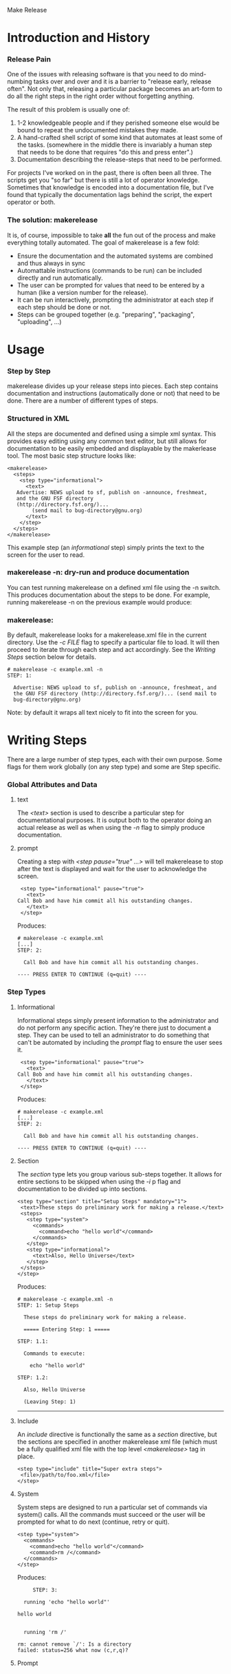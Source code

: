 Make Release

* Introduction and History
*** Release Pain

    One of the issues with releasing software is that you need to do
    mind-numbing tasks over and over and it is a barrier to "release
    early, release often".  Not only that, releasing a particular
    package becomes an art-form to do all the right steps in the right
    order without forgetting anything.

    The result of this problem is usually one of:

    1. 1-2 knowledgeable people and if they perished someone else
       would be bound to repeat the undocumented mistakes they made.
    2. A hand-crafted shell script of some kind that automates at
       least some of the tasks.  (somewhere in the middle there is
       invariably a human step that needs to be done that requires "do
       this and press enter".)
    3. Documentation describing the release-steps that need to be performed.

    For projects I've worked on in the past, there is often been all
    three.  The scripts get you "so far" but there is still a lot of
    operator knowledge.  Sometimes that knowledge is encoded into a
    documentation file, but I've found that typically the
    documentation lags behind the script, the expert operator or both.

*** The solution: makerelease

    It is, of course, impossible to take *all* the fun out of the
    process and make everything totally automated.  The goal of
    makerelease is a few fold:

    + Ensure the documentation and the automated systems are combined
      and thus always in sync
    + Automattable instructions (commands to be run) can be included
      directly and run automatically.
    + The user can be prompted for values that need to be entered by a
      human (like a version number for the release).
    + It can be run interactively, prompting the administrator
      at each step if each step should be done or not.
    + Steps can be grouped together (e.g. "preparing", "packaging",
      "uploading", ...)
       
* Usage
*** Step by Step

  makerelease divides up your release steps into pieces.  Each step
  contains documentation and instructions (automatically done or not)
  that need to be done.  There are a number of different types of steps.

*** Structured in XML

  All the steps are documented and defined using a simple xml syntax.
  This provides easy editing using any common text editor, but still
  allows for documentation to be easily embedded and displayable by
  the makerlease tool.  The most basic step structure looks like:

#+BEGIN_EXAMPLE
 <makerelease>
   <steps>
     <step type="informational">
       <text>
 	Advertise: NEWS upload to sf, publish on -announce, freshmeat,
 	and the GNU FSF directory
 	(http://directory.fsf.org/)...
         (send mail to bug-directory@gnu.org)
       </text>
     </step>
   </steps>
 </makerelease>
#+END_EXAMPLE

  This example step (an /informational/ step) simply prints the text to the screen for the user to read.
    
*** makerelease -n: dry-run and produce documentation

    You can test running makerelease on a defined xml file using the
    -n switch.  This produces documentation about the steps to be
    done.  For example, running makerelease -n on the previous example
    would produce:

*** makerelease:

    By default, makerelease looks for a makerelease.xml file in the
    current directory.  Use the /-c FILE/ flag to specify a particular
    file to load.  It will then proceed to iterate through each step
    and act accordingly.  See the [[Writing Steps]] section below
    for details.

#+BEGIN_EXAMPLE
 # makerelease -c example.xml -n
 STEP: 1:

   Advertise: NEWS upload to sf, publish on -announce, freshmeat, and
   the GNU FSF directory (http://directory.fsf.org/)... (send mail to
   bug-directory@gnu.org)
#+END_EXAMPLE

    Note: by default it wraps all text nicely to fit into the screen
    for you.

* Writing Steps

  There are a large number of step types, each with their own purpose.
  Some flags for them work globally (on any step type) and some are
  Step specific.

*** Global Attributes and Data
***** text

      The /<text>/ section is used to describe a particular step for
      documentational purposes.  It is output both to the operator
      doing an actual release as well as when using the /-n/ flag to
      simply produce documentation.

***** prompt
      
      Creating a step with /<step pause="true" ...>/ will tell
      makerelease to stop after the text is displayed and wait for the
      user to acknowledge the screen.

#+BEGIN_EXAMPLE
     <step type="informational" pause="true">
       <text>
 	Call Bob and have him commit all his outstanding changes.
       </text>
     </step>
#+END_EXAMPLE

    Produces:

#+BEGIN_EXAMPLE
 # makerelease -c example.xml
 [...]
 STEP: 2:

   Call Bob and have him commit all his outstanding changes.

 ---- PRESS ENTER TO CONTINUE (q=quit) ----
#+END_EXAMPLE

*** Step Types
***** Informational

      Informational steps simply present information to the
      administrator and do not perform any specific action.  They're
      there just to document a step.  They can be used to tell an
      administrator to do something that can't be automated by
      including the /prompt/ flag to ensure the user sees it.

#+BEGIN_EXAMPLE
     <step type="informational" pause="true">
       <text>
 	Call Bob and have him commit all his outstanding changes.
       </text>
     </step>
#+END_EXAMPLE

    Produces:

#+BEGIN_EXAMPLE
 # makerelease -c example.xml
 [...]
 STEP: 2:

   Call Bob and have him commit all his outstanding changes.

 ---- PRESS ENTER TO CONTINUE (q=quit) ----
#+END_EXAMPLE


***** Section

      The /section/ type lets you group various sub-steps together.
      It allows for entire sections to be skipped when using the /-i/
 p     flag and documentation to be divided up into sections.


#+BEGIN_EXAMPLE
    <step type="section" title="Setup Steps" mandatory="1">
     <text>These steps do preliminary work for making a release.</text>
     <steps>
       <step type="system">
         <commands>
           <command>echo "hello world"</command>
         </commands>
       </step>
       <step type="informational">
         <text>Also, Hello Universe</text>
       </step>
     </steps>
    </step>
#+END_EXAMPLE

    Produces:

#+BEGIN_EXAMPLE
 # makerelease -c example.xml -n
 STEP: 1: Setup Steps                                                          

   These steps do preliminary work for making a release.

   ===== Entering Step: 1 =====

 STEP: 1.1:

   Commands to execute:

     echo "hello world"

 STEP: 1.2:

   Also, Hello Universe

   (Leaving Step: 1)
#+END_EXAMPLE


----------
#+OPTIONS: author-info:nil
***** Include

      An /include/ directive is functionally the same as a /section/
      directive, but the sections are specified in another
      makerelease xml file (which must be a fully qualified xml file
      with the top level /<makerelease>/ tag in place.

#+BEGIN_EXAMPLE
    <step type="include" title="Super extra steps">
     <file>/path/to/foo.xml</file>
    </step>
#+END_EXAMPLE

***** System

      System steps are designed to run a particular set of commands
      via system() calls.  All the commands must succeed or the user
      will be prompted for what to do next (continue, retry or quit).

#+BEGIN_EXAMPLE
     <step type="system">
       <commands>
         <command>echo "hello world"</command>
         <command>rm /</command>
       </commands>
     </step>
#+END_EXAMPLE

     Produces:

#+BEGIN_EXAMPLE
       STEP: 3:

    running 'echo "hello world"'

  hello world


    running 'rm /'

  rm: cannot remove `/': Is a directory
  failed: status=256 what now (c,r,q)?
#+END_EXAMPLE

***** Prompt
